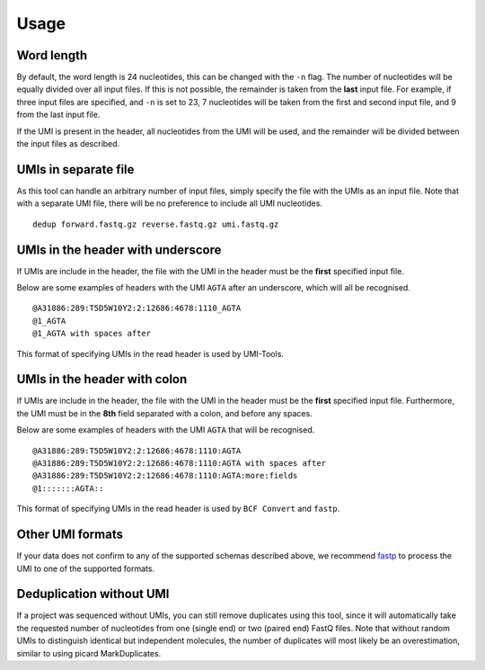 Usage
=====

Word length
-----------
By default, the word length is 24 nucleotides, this can be changed with the
``-n`` flag. The number of nucleotides will be equally divided over all input
files. If this is not possible, the remainder is taken from the **last** input
file. For example, if three input files are specified, and ``-n`` is set to 23, 7
nucleotides will be taken from the first and second input file, and 9 from the
last input file.

If the UMI is present in the header, all nucleotides from the UMI will be used,
and the remainder will be divided between the input files as described.

UMIs in separate file
---------------------
As this tool can handle an arbitrary number of input files, simply specify the
file with the UMIs as an input file. Note that with a separate UMI file, there
will be no preference to include all UMI nucleotides.

::

    dedup forward.fastq.gz reverse.fastq.gz umi.fastq.gz


UMIs in the header with underscore
-----------------------------------
If UMIs are include in the header, the file with the UMI in the header must be
the **first** specified input file.

Below are some examples of headers with the UMI ``AGTA`` after an
underscore, which will all be recognised.

::

    @A31886:289:T5D5W10Y2:2:12686:4678:1110_AGTA
    @1_AGTA
    @1_AGTA with spaces after


This format of specifying UMIs in the read header is used by UMI-Tools.

UMIs in the header with colon
-----------------------------
If UMIs are include in the header, the file with the UMI in the header must be
the **first** specified input file. Furthermore, the UMI must be in the **8th**
field separated with a colon, and before any spaces.

Below are some examples of headers with the UMI ``AGTA`` that will be
recognised.

::

    @A31886:289:T5D5W10Y2:2:12686:4678:1110:AGTA
    @A31886:289:T5D5W10Y2:2:12686:4678:1110:AGTA with spaces after
    @A31886:289:T5D5W10Y2:2:12686:4678:1110:AGTA:more:fields
    @1:::::::AGTA::


This format of specifying UMIs in the read header is used by ``BCF Convert``
and ``fastp``.

Other UMI formats
-----------------
If your data does not confirm to any of the supported schemas described above,
we recommend fastp_ to process the UMI to one of the supported formats.


Deduplication without UMI
-------------------------
If a project was sequenced without UMIs, you can still remove duplicates using
this tool, since it will automatically take the requested number of nucleotides
from one (single end) or two (paired end) FastQ files. Note that without random
UMIs to distinguish identical but independent molecules, the number of
duplicates will most likely be an overestimation, similar to using picard
MarkDuplicates.

.. _fastp: https://github.com/OpenGene/fastp#unique-molecular-identifier-umi-processing
